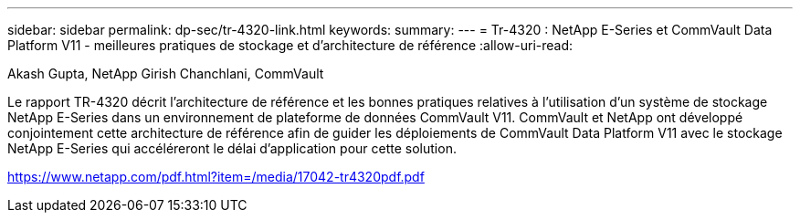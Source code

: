 ---
sidebar: sidebar 
permalink: dp-sec/tr-4320-link.html 
keywords:  
summary:  
---
= Tr-4320 : NetApp E-Series et CommVault Data Platform V11 - meilleures pratiques de stockage et d'architecture de référence
:allow-uri-read: 


Akash Gupta, NetApp Girish Chanchlani, CommVault

Le rapport TR-4320 décrit l'architecture de référence et les bonnes pratiques relatives à l'utilisation d'un système de stockage NetApp E-Series dans un environnement de plateforme de données CommVault V11. CommVault et NetApp ont développé conjointement cette architecture de référence afin de guider les déploiements de CommVault Data Platform V11 avec le stockage NetApp E-Series qui accéléreront le délai d'application pour cette solution.

link:https://www.netapp.com/pdf.html?item=/media/17042-tr4320pdf.pdf["https://www.netapp.com/pdf.html?item=/media/17042-tr4320pdf.pdf"^]
